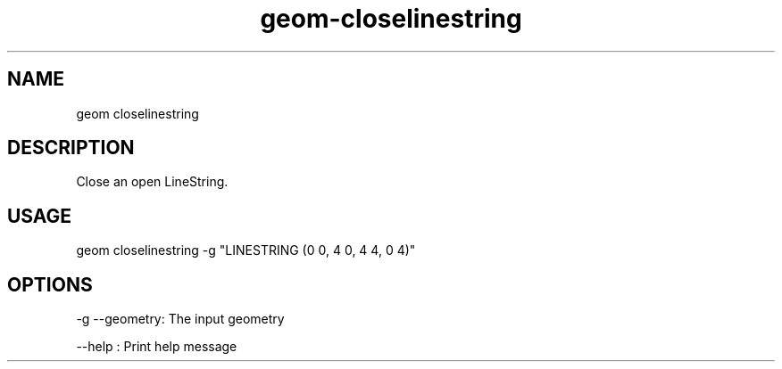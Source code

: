 .TH "geom-closelinestring" "1" "4 May 2012" "version 0.1"
.SH NAME
geom closelinestring
.SH DESCRIPTION
Close an open LineString.
.SH USAGE
geom closelinestring -g "LINESTRING (0 0, 4 0, 4 4, 0 4)"
.SH OPTIONS
-g --geometry: The input geometry
.PP
--help : Print help message
.PP
